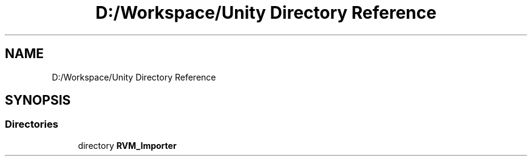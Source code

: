 .TH "D:/Workspace/Unity Directory Reference" 3 "Thu May 16 2019" "CAD-BIM_Unity_Importer" \" -*- nroff -*-
.ad l
.nh
.SH NAME
D:/Workspace/Unity Directory Reference
.SH SYNOPSIS
.br
.PP
.SS "Directories"

.in +1c
.ti -1c
.RI "directory \fBRVM_Importer\fP"
.br
.in -1c

